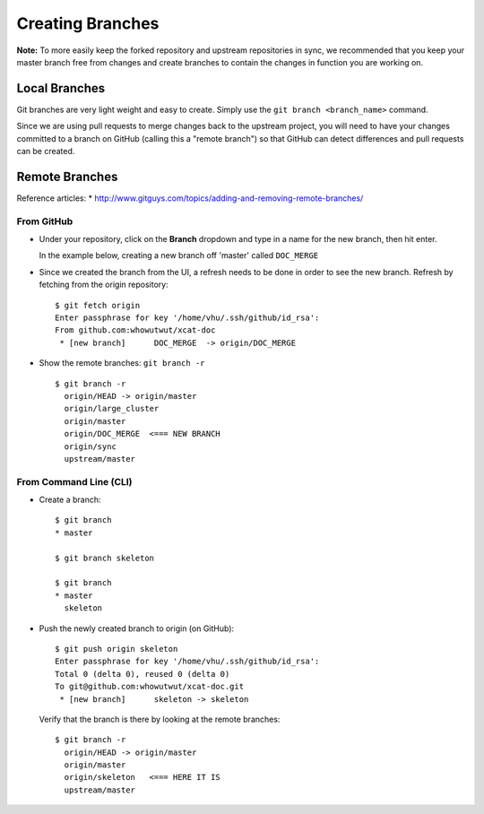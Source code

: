 Creating Branches
=================

**Note:** To more easily keep the forked repository and upstream repositories in sync, we recommended that you keep your master branch free from changes and create branches to contain the changes in function you are working on.

Local Branches
--------------

Git branches are very light weight and easy to create.  Simply use the ``git branch <branch_name>`` command. 

Since we are using pull requests to merge changes back to the upstream project, you will need to have your changes committed to a branch on GitHub (calling this a "remote branch") so that GitHub can detect differences and pull requests can be created.

Remote Branches
---------------

Reference articles: 
* http://www.gitguys.com/topics/adding-and-removing-remote-branches/


From GitHub
^^^^^^^^^^^

* Under your repository, click on the **Branch** dropdown and type in a name for the new branch, then hit enter.

  In the example below, creating a new branch off 'master' called ``DOC_MERGE``


.. image:: github-create_branch.png


* Since we created the branch from the UI, a refresh needs to be done in order to see the new branch.  Refresh by fetching from the origin repository: ::

        $ git fetch origin
        Enter passphrase for key '/home/vhu/.ssh/github/id_rsa': 
        From github.com:whowutwut/xcat-doc
         * [new branch]      DOC_MERGE  -> origin/DOC_MERGE

* Show the remote branches: ``git branch -r`` ::

        $ git branch -r
          origin/HEAD -> origin/master
          origin/large_cluster
          origin/master
          origin/DOC_MERGE  <=== NEW BRANCH
          origin/sync
          upstream/master


From Command Line (CLI)
^^^^^^^^^^^^^^^^^^^^^^^

* Create a branch: ::

      $ git branch
      * master

      $ git branch skeleton 

      $ git branch 
      * master
        skeleton

* Push the newly created branch to origin (on GitHub): ::

      $ git push origin skeleton 
      Enter passphrase for key '/home/vhu/.ssh/github/id_rsa': 
      Total 0 (delta 0), reused 0 (delta 0)
      To git@github.com:whowutwut/xcat-doc.git
       * [new branch]      skeleton -> skeleton

  Verify that the branch is there by looking at the remote branches: :: 

      $ git branch -r
        origin/HEAD -> origin/master
        origin/master
        origin/skeleton   <=== HERE IT IS 
        upstream/master

